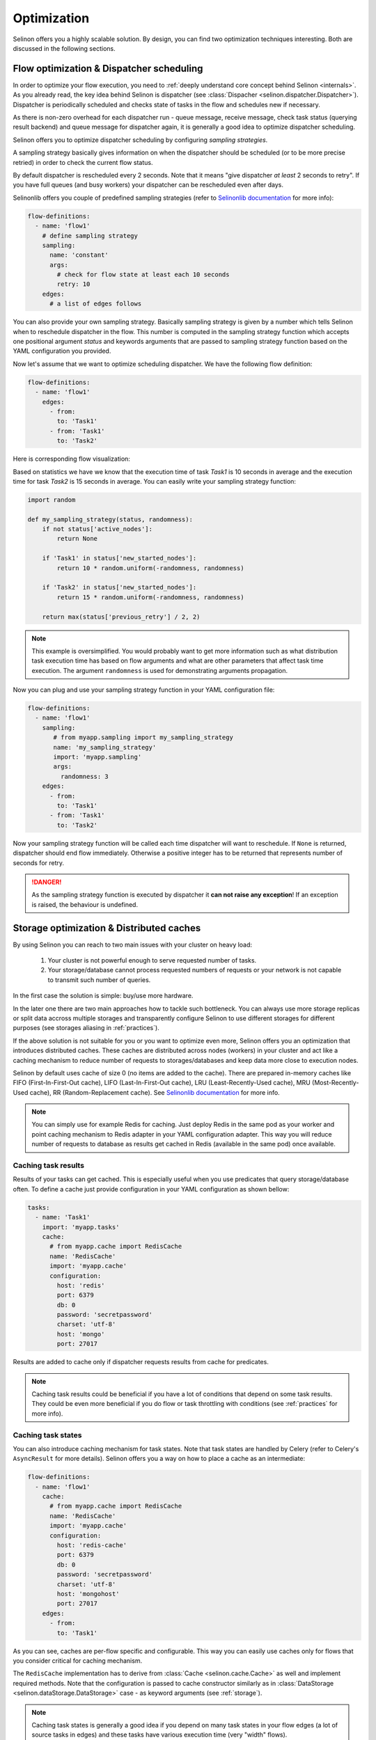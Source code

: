 .. _optimization:

Optimization
------------

Selinon offers you a highly scalable solution. By design, you can find two optimization techniques interesting. Both are discussed in the following sections.

Flow optimization & Dispatcher scheduling
=========================================

In order to optimize your flow execution, you need to :ref:`deeply understand core concept behind Selinon <internals>`. As you already read, the key idea behind Selinon is dispatcher (see :class:`Dispacher <selinon.dispatcher.Dispatcher>`). Dispatcher is periodically scheduled and checks state of tasks in the flow and schedules new if necessary.

As there is non-zero overhead for each dispatcher run - queue message, receive message, check task status (querying result backend) and queue message for dispatcher again, it is generally a good idea to optimize dispatcher scheduling.

Selinon offers you to optimize dispatcher scheduling by configuring `sampling strategies`.

A sampling strategy basically gives information on when the dispatcher should be scheduled (or to be more precise retried) in order to check the current flow status.

By default dispatcher is rescheduled every 2 seconds. Note that it means "give dispatcher *at least* 2 seconds to retry". If you have full queues (and busy workers) your dispatcher can be rescheduled even after days.

Selinonlib offers you couple of predefined sampling strategies (refer to `Selinonlib documentation <https://selinonlib.readthedocs.io>`_ for more info):

.. code-block:: yaml

  flow-definitions:
    - name: 'flow1'
      # define sampling strategy
      sampling:
        name: 'constant'
        args:
          # check for flow state at least each 10 seconds
          retry: 10
      edges:
        # a list of edges follows

You can also provide your own sampling strategy. Basically sampling strategy is given by a number which tells Selinon when to reschedule dispatcher in the flow. This number is computed in the sampling strategy function which accepts one positional argument `status` and keywords arguments that are passed to sampling strategy function based on the YAML configuration you provided.

Now let's assume that we want to optimize scheduling dispatcher. We have the following flow definition:

.. code-block:: yaml

  flow-definitions:
    - name: 'flow1'
      edges:
        - from:
          to: 'Task1'
        - from: 'Task1'
          to: 'Task2'

Here is corresponding flow visualization:

.. image:: _static/optimization_flow1.png
  :align: center

Based on statistics we have we know that the execution time of task `Task1` is 10 seconds in average and the execution time for task `Task2` is 15 seconds in average. You can easily write your sampling strategy function:

.. code-block:: python

  import random

  def my_sampling_strategy(status, randomness):
      if not status['active_nodes']:
          return None

      if 'Task1' in status['new_started_nodes']:
          return 10 * random.uniform(-randomness, randomness)

      if 'Task2' in status['new_started_nodes']:
          return 15 * random.uniform(-randomness, randomness)

      return max(status['previous_retry'] / 2, 2)


.. note::

  This example is oversimplified. You would probably want to get more information such as what distribution task execution time has based on flow arguments and what are other parameters that affect task time execution. The argument ``randomness`` is used for demonstrating arguments propagation.


Now you can plug and use your sampling strategy function in your YAML configuration file:

.. code-block:: yaml

  flow-definitions:
    - name: 'flow1'
      sampling:
         # from myapp.sampling import my_sampling_strategy
         name: 'my_sampling_strategy'
         import: 'myapp.sampling'
         args:
           randomness: 3
      edges:
        - from:
          to: 'Task1'
        - from: 'Task1'
          to: 'Task2'

Now your sampling strategy function will be called each time dispatcher will want to reschedule. If ``None`` is returned, dispatcher should end flow immediately.  Otherwise a positive integer has to be returned that represents number of seconds for retry.

.. danger::

  As the sampling strategy function is executed by dispatcher it **can not raise any exception**! If an exception is raised, the behaviour is undefined.

Storage optimization & Distributed caches
=========================================

By using Selinon you can reach to two main issues with your cluster on heavy load:

  1. Your cluster is not powerful enough to serve requested number of tasks.
  2. Your storage/database cannot process requested numbers of requests or your network is not capable to transmit such number of queries.


In the first case the solution is simple: buy/use more hardware.

In the later one there are two main approaches how to tackle such bottleneck. You can always use more storage replicas or split data accross multiple storages and transparently configure Selinon to use different storages for different purposes (see storages aliasing in :ref:`practices`).

If the above solution is not suitable for you or you want to optimize even more, Selinon offers you an optimization that introduces distributed caches. These caches are distributed across nodes (workers) in your cluster and act like a caching mechanism to reduce number of requests to storages/databases and keep data more close to execution nodes.

Selinon by default uses cache of size 0 (no items are added to the cache). There are prepared in-memory caches like FIFO (First-In-First-Out cache), LIFO (Last-In-First-Out cache), LRU (Least-Recently-Used cache), MRU (Most-Recently-Used cache), RR (Random-Replacement cache). See `Selinonlib documentation <https://selinonlib.readthedocs.io>`_ for more info.


.. note::

  You can simply use for example Redis for caching. Just deploy Redis in the same pod as your worker and point caching mechanism to Redis adapter in your YAML configuration adapter. This way you will reduce number of requests to database as results get cached in Redis (available in the same pod) once available.

Caching task results
####################

Results of your tasks can get cached. This is especially useful when you use predicates that query storage/database often. To define a cache just provide configuration in your YAML configuration as shown bellow:

.. code-block:: yaml

  tasks:
    - name: 'Task1'
      import: 'myapp.tasks'
      cache:
        # from myapp.cache import RedisCache
        name: 'RedisCache'
        import: 'myapp.cache'
        configuration:
          host: 'redis'
          port: 6379
          db: 0
          password: 'secretpassword'
          charset: 'utf-8'
          host: 'mongo'
          port: 27017

Results are added to cache only if dispatcher requests results from cache for predicates.

.. note::

  Caching task results could be beneficial if you have a lot of conditions that depend on some task results. They could be even more beneficial if you do flow or task throttling with conditions (see :ref:`practices` for more info).

Caching task states
###################

You can also introduce caching mechanism for task states. Note that task states are handled by Celery (refer to Celery's ``AsyncResult`` for more details). Selinon offers you a way on how to place a cache as an intermediate:

.. code-block:: yaml

  flow-definitions:
    - name: 'flow1'
      cache:
        # from myapp.cache import RedisCache
        name: 'RedisCache'
        import: 'myapp.cache'
        configuration:
          host: 'redis-cache'
          port: 6379
          db: 0
          password: 'secretpassword'
          charset: 'utf-8'
          host: 'mongohost'
          port: 27017
      edges:
        - from:
          to: 'Task1'

As you can see, caches are per-flow specific and configurable. This way you can easily use caches only for flows that you consider critical for caching mechanism.

The ``RedisCache`` implementation has to derive from :class:`Cache <selinon.cache.Cache>` as well and implement required methods. Note that the configuration is passed to cache constructor similarly as in :class:`DataStorage <selinon.dataStorage.DataStorage>` case - as keyword arguments (see :ref:`storage`).

.. note::

  Caching task states is generally a good idea if you depend on many task states in your flow edges (a lot of source tasks in edges) and these tasks have various execution time (very "width" flows).

.. note::

  Due to results consistency information about task states are added to caches only if task (or flow) fails or finishes - there won't be any flow or task with the same id executed in the future.
